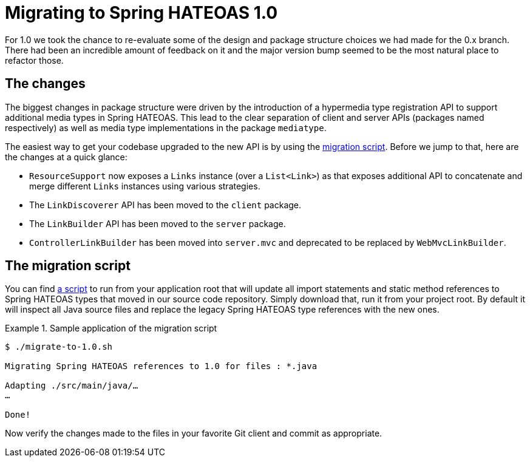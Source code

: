 [migrate-to-1.0]
= Migrating to Spring HATEOAS 1.0

For 1.0 we took the chance to re-evaluate some of the design and package structure choices we had made for the 0.x branch.
There had been an incredible amount of feedback on it and the major version bump seemed to be the most natural place to refactor those.

[migrate-to-1.0.changes]
== The changes

The biggest changes in package structure were driven by the introduction of a hypermedia type registration API to support additional media types in Spring HATEOAS.
This lead to the clear separation of client and server APIs (packages named respectively) as well as media type implementations in the package `mediatype`.

The easiest way to get your codebase upgraded to the new API is by using the <<migrate-to-1.0.script, migration script>>.
Before we jump to that, here are the changes at a quick glance:

* `ResourceSupport` now exposes a `Links` instance (over a `List<Link>`) as that exposes additional API to concatenate and merge different `Links` instances using various strategies.  
* The `LinkDiscoverer` API has been moved to the `client` package.
* The `LinkBuilder` API has been moved to the `server` package.
* `ControllerLinkBuilder` has been moved into `server.mvc` and deprecated to be replaced by `WebMvcLinkBuilder`.

[migrate-to-1.0.script]
== The migration script

You can find https://github.com/spring-projects/spring-hateoas/tree/master/etc[a script] to run from your application root that will update all import statements and static method references to Spring HATEOAS types that moved in our source code repository.
Simply download that, run it from your project root.
By default it will inspect all Java source files and replace the legacy Spring HATEOAS type references with the new ones.

.Sample application of the migration script
====
----
$ ./migrate-to-1.0.sh

Migrating Spring HATEOAS references to 1.0 for files : *.java

Adapting ./src/main/java/…
…

Done!
----
====

Now verify the changes made to the files in your favorite Git client and commit as appropriate.
